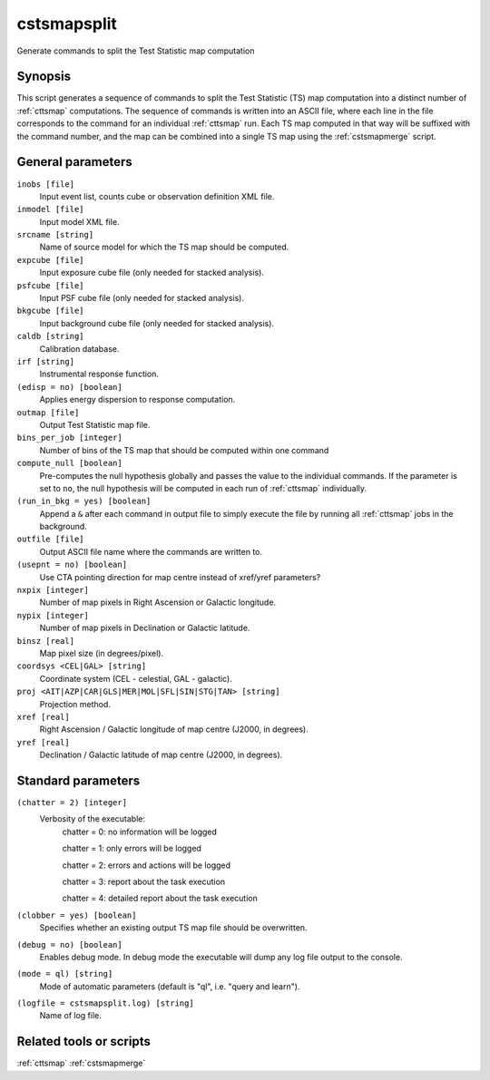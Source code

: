 .. _cstsmapsplit:

cstsmapsplit
============

Generate commands to split the Test Statistic map computation


Synopsis
--------

This script generates a sequence of commands to split the Test Statistic (TS)
map computation into a distinct number of :ref:`cttsmap` computations. The
sequence of commands is written into an ASCII file, where each line in the
file corresponds to the command for an individual :ref:`cttsmap` run. Each TS
map computed in that way will be suffixed with the command number, and the
map can be combined into a single TS map using the :ref:`cstsmapmerge` script.


General parameters
------------------

``inobs [file]``
    Input event list, counts cube or observation definition XML file.

``inmodel [file]``
    Input model XML file.

``srcname [string]``
    Name of source model for which the TS map should be computed.

``expcube [file]``
    Input exposure cube file (only needed for stacked analysis).

``psfcube [file]``
    Input PSF cube file (only needed for stacked analysis).

``bkgcube [file]``
    Input background cube file (only needed for stacked analysis).

``caldb [string]``
    Calibration database.

``irf [string]``
    Instrumental response function.

``(edisp = no) [boolean]``
    Applies energy dispersion to response computation.

``outmap [file]``
    Output Test Statistic map file.

``bins_per_job [integer]``
    Number of bins of the TS map that should be computed within one command

``compute_null [boolean]``
    Pre-computes the null hypothesis globally and passes the value to the
    individual commands.  If the parameter is set to ``no``, the null
    hypothesis will be computed in each run of :ref:`cttsmap` individually.

``(run_in_bkg = yes) [boolean]``
    Append a ``&`` after each command in output file to simply execute the
    file by running all :ref:`cttsmap` jobs in the background.

``outfile [file]``
	Output ASCII file name where the commands are written to.

``(usepnt = no) [boolean]``
    Use CTA pointing direction for map centre instead of xref/yref parameters?
 	 	 
``nxpix [integer]``
    Number of map pixels in Right Ascension or Galactic longitude.
 	 	 
``nypix [integer]``
    Number of map pixels in Declination or Galactic latitude.
 	 	 
``binsz [real]``
    Map pixel size (in degrees/pixel).
 	 	 
``coordsys <CEL|GAL> [string]``
    Coordinate system (CEL - celestial, GAL - galactic).
 	 	 
``proj <AIT|AZP|CAR|GLS|MER|MOL|SFL|SIN|STG|TAN> [string]``
    Projection method.

``xref [real]``
    Right Ascension / Galactic longitude of map centre (J2000, in degrees).
 	 	 
``yref [real]``
    Declination / Galactic latitude of map centre (J2000, in degrees).
 	 	 

Standard parameters
-------------------

``(chatter = 2) [integer]``
    Verbosity of the executable:
     chatter = 0: no information will be logged
     
     chatter = 1: only errors will be logged
     
     chatter = 2: errors and actions will be logged
     
     chatter = 3: report about the task execution
     
     chatter = 4: detailed report about the task execution
 	 	 
``(clobber = yes) [boolean]``
    Specifies whether an existing output TS map file should be overwritten.
 	 	 
``(debug = no) [boolean]``
    Enables debug mode. In debug mode the executable will dump any log file
    output to the console.
 	 	 
``(mode = ql) [string]``
    Mode of automatic parameters (default is "ql", i.e. "query and learn").

``(logfile = cstsmapsplit.log) [string]``
    Name of log file.


Related tools or scripts
------------------------

:ref:`cttsmap`
:ref:`cstsmapmerge`

